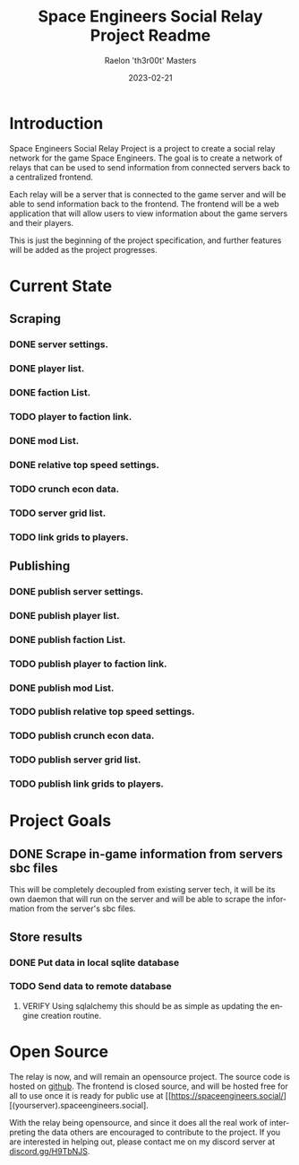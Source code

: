 #+TITLE: Space Engineers Social Relay Project Readme
#+AUTHOR: Raelon 'th3r00t' Masters
#+EMAIL: admin@mylt.dev
#+DATE: 2023-02-21
#+LANGUAGE: en
#+OPTIONS: toc:t num:nil

* Introduction
Space Engineers Social Relay Project is a project to create a social relay
network for the game Space Engineers. The goal is to create a network of
relays that can be used to send information from connected servers back to a
centralized frontend.

Each relay will be a server that is connected to the game server and will be
able to send information back to the frontend. The frontend will be a web
application that will allow users to view information about the game servers
and their players.

This is just the beginning of the project specification, and further features
will be added as the project progresses.

* Current State
** Scraping
*** DONE server settings.
*** DONE player list.
*** DONE faction List.
*** TODO player to faction link.
*** DONE mod List.
*** DONE relative top speed settings.
*** TODO crunch econ data.
*** TODO server grid list.
*** TODO link grids to players.
** Publishing
*** DONE publish server settings.
*** DONE publish player list.
*** DONE publish faction List.
*** TODO publish player to faction link.
*** DONE publish mod List.
*** TODO publish relative top speed settings.
*** TODO publish crunch econ data.
*** TODO publish server grid list.
*** TODO publish link grids to players.

* Project Goals
** DONE Scrape in-game information from servers sbc files
This will be completely decoupled from existing server tech, it will be its
own daemon that will run on the server and will be able to scrape the
information from the server's sbc files.
** Store results
*** DONE Put data in local sqlite database
*** TODO Send data to remote database
**** VERIFY Using sqlalchemy this should be as simple as updating the engine creation routine.
* Open Source
The relay is now, and will remain an opensource project. The source code is
hosted on [[https://github.com/th3r00t/sesocial-relay][github]]. The frontend is closed source, and will be hosted free for all to use
once it is ready for public use at [[https://spaceengineers.social/][(yourserver).spaceengineers.social].

With the relay being opensource, and since it does all the real work of interpreting the data others
are encouraged to contribute to the project. If you are interested in helping out, please contact
me on my discord server at [[https://discord.gg/H9TbNJS][discord.gg/H9TbNJS]].
